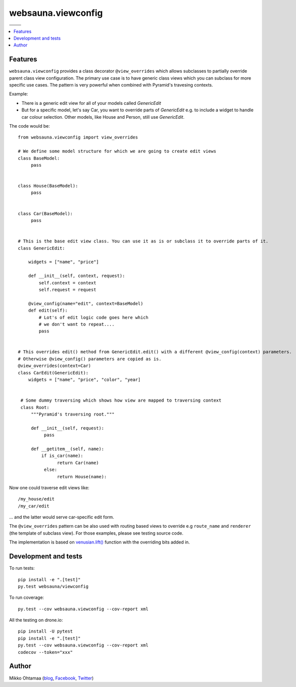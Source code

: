 websauna.viewconfig
=====================

.. |ci| image:: https://drone.io/bitbucket.org/websauna/websauna.viewconfig/status.png
    :target: https://drone.io/bitbucket.org/websauna/websauna.viewconfig/latest

.. |cov| image:: https://codecov.io/bitbucket/websauna/websauna.viewconfig/coverage.svg?branch=master
    :target: https://codecov.io/bitbucket/websauna/websauna.viewconfig?branch=master

.. |downloads| image:: https://pypip.in/download/websauna.viewconfig/badge.png
    :target: https://pypi.python.org/pypi/websauna.viewconfig/
    :alt: Downloads

.. |latest| image:: https://pypip.in/version/websauna.viewconfig/badge.png
    :target: https://pypi.python.org/pypi/websauna.viewconfig/
    :alt: Latest Version

.. |license| image:: https://pypip.in/license/pyramid_notebook/badge.png
    :target: https://pypi.python.org/pypi/websauna.viewconfig/
    :alt: License

.. |versions| image:: https://pypip.in/py_versions/pyramid_notebook/badge.png
    :target: https://pypi.python.org/pypi/websauna.viewconfig/
    :alt: Supported Python versions

+-----------+-----------+
| |cov|     ||downloads||
+-----------+-----------+
| |ci|      | |license| |
+-----------+-----------+
| |versions|| |latest|  |
+-----------+-----------+

.. contents:: :local:

Features
--------

``websauna.viewconfig`` provides a class decorator ``@view_overrides`` which allows subclasses to partially override parent class view configuration. The primary use case is to have generic class views which you can subclass for more specific use cases. The pattern is very powerful when combined with Pyramid's travesing contexts.

Example:

* There is a generic edit view for all of your models called *GenericEdit*

* But for a specific model, let's say Car, you want to override parts of *GenericEdit* e.g. to include a widget to handle car colour selection. Other models, like House and Person, still use *GenericEdit*.

The code would be::

     from websauna.viewconfig import view_overrides

     # We define some model structure for which we are going to create edit views
     class BaseModel:
          pass


     class House(BaseModel):
          pass


     class Car(BaseModel):
          pass


     # This is the base edit view class. You can use it as is or subclass it to override parts of it.
     class GenericEdit:

         widgets = ["name", "price"]

         def __init__(self, context, request):
             self.context = context
             self.request = request

         @view_config(name="edit", context=BaseModel)
         def edit(self):
             # Lot's of edit logic code goes here which
             # we don't want to repeat....
             pass


     # This overrides edit() method from GenericEdit.edit() with a different @view_config(context) parameters. 
     # Otherwise @view_config() parameters are copied as is.
     @view_overrides(context=Car)
     class CarEdit(GenericEdit):
         widgets = ["name", "price", "color", "year]


      # Some dummy traversing which shows how view are mapped to traversing context
      class Root:
          """Pyramid's traversing root."""

          def __init__(self, request):
               pass

          def __getitem__(self, name):
              if is_car(name):
                    return Car(name)
               else:
                    return House(name):


Now one could traverse edit views like::

     /my_house/edit
     /my_car/edit

... and the latter would serve car-specific edit form.

The ``@view_overrides`` pattern can be also used with routing based views to override e.g ``route_name`` and ``renderer`` (the template of subclass view). For those examples, please see testing source code.

The implementation is based on `venusian.lift() <http://venusian.readthedocs.org/en/latest/api.html#venusian.lift>`_ function with the overriding bits added in.

Development and tests
---------------------

To run tests::

    pip install -e ".[test]"
    py.test websauna/viewconfig

To run coverage::

     py.test --cov websauna.viewconfig --cov-report xml

All the testing on drone.io::

    pip install -U pytest
    pip install -e ".[test]"
    py.test --cov websauna.viewconfig --cov-report xml
    codecov --token="xxx"

Author
------

Mikko Ohtamaa (`blog <https://opensourcehacker.com>`_, `Facebook <https://www.facebook.com/?q=#/pages/Open-Source-Hacker/181710458567630>`_, `Twitter <https://twitter.com/moo9000>`_)
